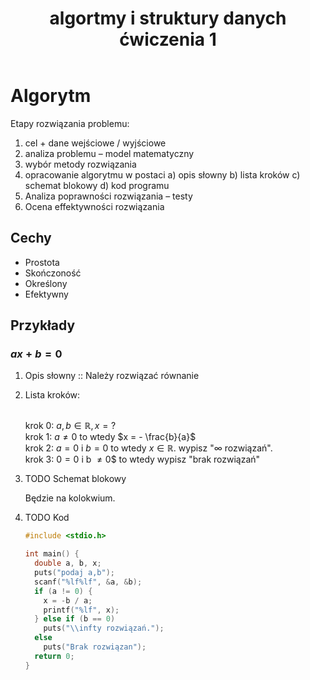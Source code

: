 #+title: algortmy i struktury danych ćwiczenia 1
#+options: toc:nil
* Algorytm
Etapy rozwiązania problemu:
1. cel + dane wejściowe / wyjściowe
2. analiza problemu -- model matematyczny
3. wybór metody rozwiązania
4. opracowanie algorytmu w postaci
   a) opis słowny
   b) lista kroków
   c) schemat blokowy
   d) kod programu
5. Analiza poprawności rozwiązania -- testy
6. Ocena effektywności rozwiązania
** Cechy
- Prostota
- Skończoność
- Określony
- Efektywny
** Przykłady
*** $ax+b=0$
**** Opis słowny :: Należy rozwiązać równanie
**** Lista kroków:
\\
krok 0: $a,b \in \mathbb{R}, x = ?$
\\
krok 1: $a \ne 0$ to wtedy $x = - \frac{b}{a}$
\\
krok 2: $a = 0$ i $b = 0$ to wtedy $x \in \mathbb{R}$. wypisz "$\infty$ rozwiązań".
\\
krok 3: $0 = 0$ i b \ne 0$ to wtedy wypisz "brak rozwiązań"
**** TODO Schemat blokowy

Będzie na kolokwium.
**** TODO Kod
#+begin_src C
#include <stdio.h>

int main() {
  double a, b, x;
  puts("podaj a,b");
  scanf("%lf%lf", &a, &b);
  if (a != 0) {
    x = -b / a;
    printf("%lf", x);
  } else if (b == 0)
    puts("\\infty rozwiązań.");
  else
    puts("Brak rozwiązan");
  return 0;
}
#+end_src
